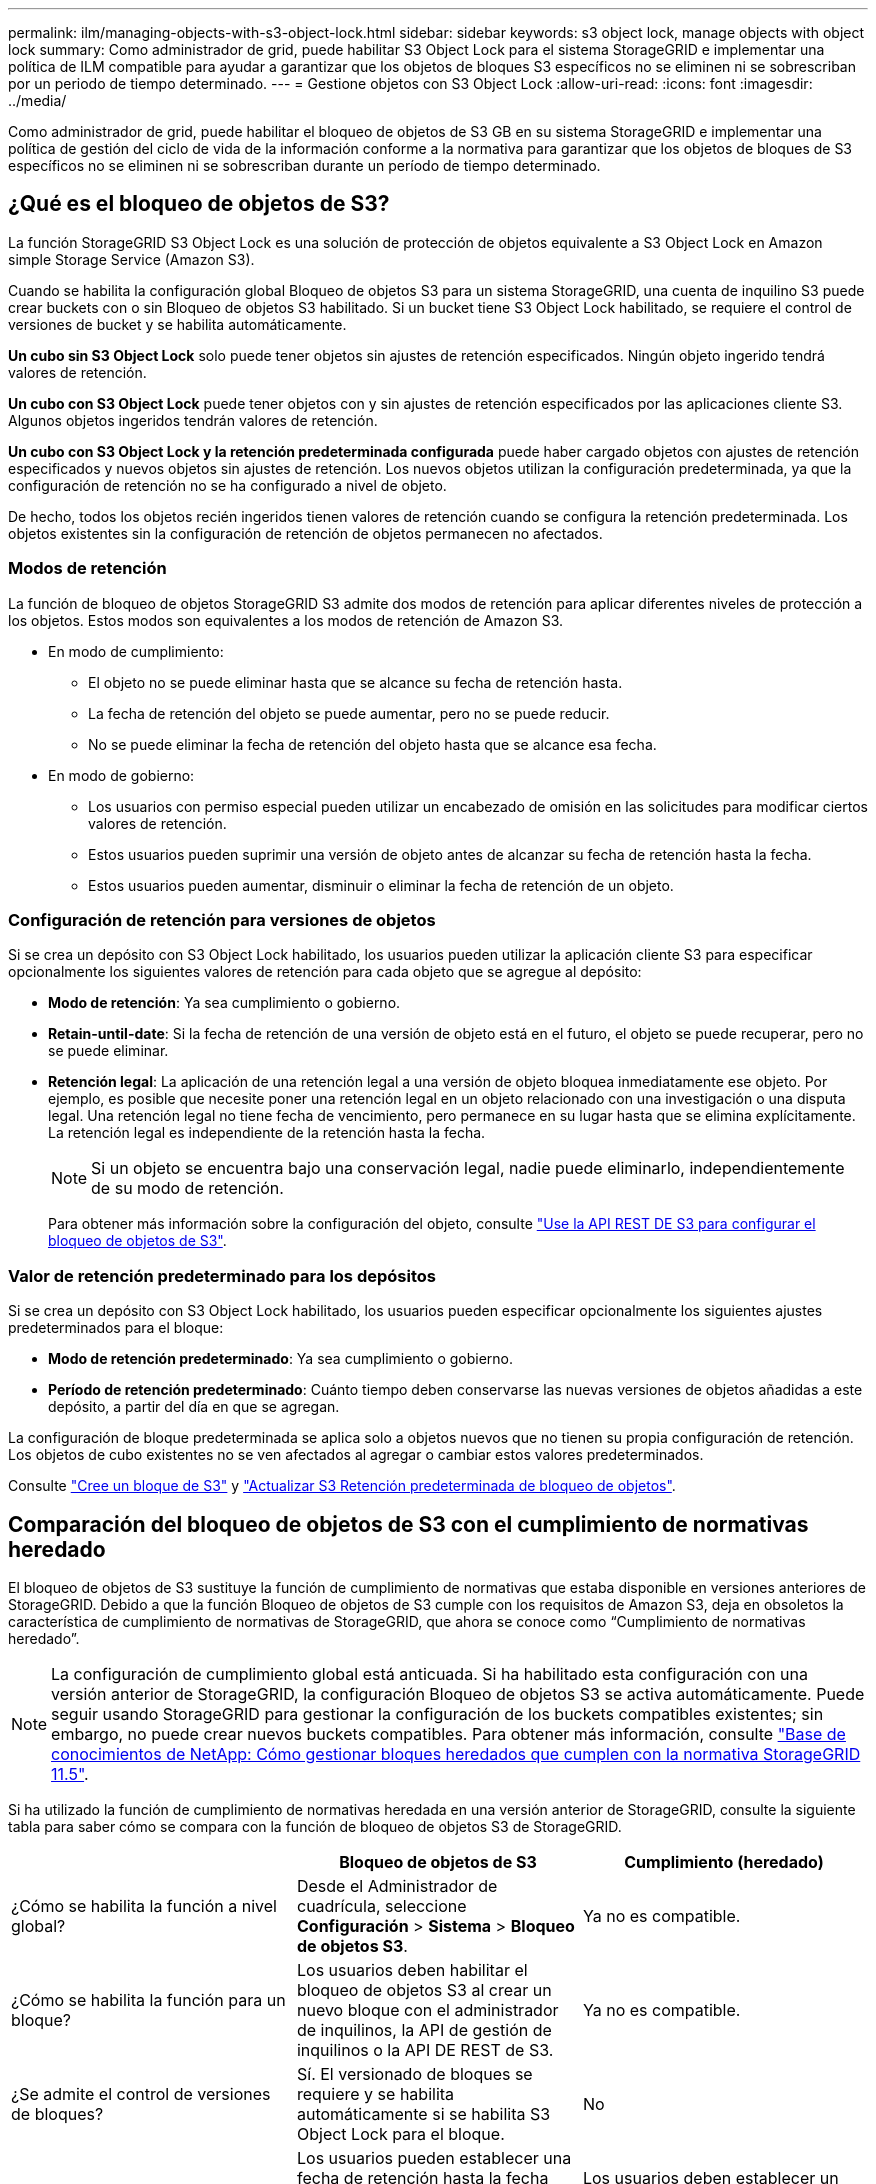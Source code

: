 ---
permalink: ilm/managing-objects-with-s3-object-lock.html 
sidebar: sidebar 
keywords: s3 object lock, manage objects with object lock 
summary: Como administrador de grid, puede habilitar S3 Object Lock para el sistema StorageGRID e implementar una política de ILM compatible para ayudar a garantizar que los objetos de bloques S3 específicos no se eliminen ni se sobrescriban por un periodo de tiempo determinado. 
---
= Gestione objetos con S3 Object Lock
:allow-uri-read: 
:icons: font
:imagesdir: ../media/


[role="lead"]
Como administrador de grid, puede habilitar el bloqueo de objetos de S3 GB en su sistema StorageGRID e implementar una política de gestión del ciclo de vida de la información conforme a la normativa para garantizar que los objetos de bloques de S3 específicos no se eliminen ni se sobrescriban durante un período de tiempo determinado.



== ¿Qué es el bloqueo de objetos de S3?

La función StorageGRID S3 Object Lock es una solución de protección de objetos equivalente a S3 Object Lock en Amazon simple Storage Service (Amazon S3).

Cuando se habilita la configuración global Bloqueo de objetos S3 para un sistema StorageGRID, una cuenta de inquilino S3 puede crear buckets con o sin Bloqueo de objetos S3 habilitado. Si un bucket tiene S3 Object Lock habilitado, se requiere el control de versiones de bucket y se habilita automáticamente.

*Un cubo sin S3 Object Lock* solo puede tener objetos sin ajustes de retención especificados. Ningún objeto ingerido tendrá valores de retención.

*Un cubo con S3 Object Lock* puede tener objetos con y sin ajustes de retención especificados por las aplicaciones cliente S3. Algunos objetos ingeridos tendrán valores de retención.

*Un cubo con S3 Object Lock y la retención predeterminada configurada* puede haber cargado objetos con ajustes de retención especificados y nuevos objetos sin ajustes de retención. Los nuevos objetos utilizan la configuración predeterminada, ya que la configuración de retención no se ha configurado a nivel de objeto.

De hecho, todos los objetos recién ingeridos tienen valores de retención cuando se configura la retención predeterminada. Los objetos existentes sin la configuración de retención de objetos permanecen no afectados.



=== Modos de retención

La función de bloqueo de objetos StorageGRID S3 admite dos modos de retención para aplicar diferentes niveles de protección a los objetos. Estos modos son equivalentes a los modos de retención de Amazon S3.

* En modo de cumplimiento:
+
** El objeto no se puede eliminar hasta que se alcance su fecha de retención hasta.
** La fecha de retención del objeto se puede aumentar, pero no se puede reducir.
** No se puede eliminar la fecha de retención del objeto hasta que se alcance esa fecha.


* En modo de gobierno:
+
** Los usuarios con permiso especial pueden utilizar un encabezado de omisión en las solicitudes para modificar ciertos valores de retención.
** Estos usuarios pueden suprimir una versión de objeto antes de alcanzar su fecha de retención hasta la fecha.
** Estos usuarios pueden aumentar, disminuir o eliminar la fecha de retención de un objeto.






=== Configuración de retención para versiones de objetos

Si se crea un depósito con S3 Object Lock habilitado, los usuarios pueden utilizar la aplicación cliente S3 para especificar opcionalmente los siguientes valores de retención para cada objeto que se agregue al depósito:

* *Modo de retención*: Ya sea cumplimiento o gobierno.
* *Retain-until-date*: Si la fecha de retención de una versión de objeto está en el futuro, el objeto se puede recuperar, pero no se puede eliminar.
* *Retención legal*: La aplicación de una retención legal a una versión de objeto bloquea inmediatamente ese objeto. Por ejemplo, es posible que necesite poner una retención legal en un objeto relacionado con una investigación o una disputa legal. Una retención legal no tiene fecha de vencimiento, pero permanece en su lugar hasta que se elimina explícitamente. La retención legal es independiente de la retención hasta la fecha.
+

NOTE: Si un objeto se encuentra bajo una conservación legal, nadie puede eliminarlo, independientemente de su modo de retención.

+
Para obtener más información sobre la configuración del objeto, consulte link:../s3/use-s3-api-for-s3-object-lock.html["Use la API REST DE S3 para configurar el bloqueo de objetos de S3"].





=== Valor de retención predeterminado para los depósitos

Si se crea un depósito con S3 Object Lock habilitado, los usuarios pueden especificar opcionalmente los siguientes ajustes predeterminados para el bloque:

* *Modo de retención predeterminado*: Ya sea cumplimiento o gobierno.
* *Período de retención predeterminado*: Cuánto tiempo deben conservarse las nuevas versiones de objetos añadidas a este depósito, a partir del día en que se agregan.


La configuración de bloque predeterminada se aplica solo a objetos nuevos que no tienen su propia configuración de retención. Los objetos de cubo existentes no se ven afectados al agregar o cambiar estos valores predeterminados.

Consulte link:../tenant/creating-s3-bucket.html["Cree un bloque de S3"] y link:../tenant/update-default-retention-settings.html["Actualizar S3 Retención predeterminada de bloqueo de objetos"].



== Comparación del bloqueo de objetos de S3 con el cumplimiento de normativas heredado

El bloqueo de objetos de S3 sustituye la función de cumplimiento de normativas que estaba disponible en versiones anteriores de StorageGRID. Debido a que la función Bloqueo de objetos de S3 cumple con los requisitos de Amazon S3, deja en obsoletos la característica de cumplimiento de normativas de StorageGRID, que ahora se conoce como “Cumplimiento de normativas heredado”.


NOTE: La configuración de cumplimiento global está anticuada. Si ha habilitado esta configuración con una versión anterior de StorageGRID, la configuración Bloqueo de objetos S3 se activa automáticamente. Puede seguir usando StorageGRID para gestionar la configuración de los buckets compatibles existentes; sin embargo, no puede crear nuevos buckets compatibles. Para obtener más información, consulte https://kb.netapp.com/Advice_and_Troubleshooting/Hybrid_Cloud_Infrastructure/StorageGRID/How_to_manage_legacy_Compliant_buckets_in_StorageGRID_11.5["Base de conocimientos de NetApp: Cómo gestionar bloques heredados que cumplen con la normativa StorageGRID 11.5"^].

Si ha utilizado la función de cumplimiento de normativas heredada en una versión anterior de StorageGRID, consulte la siguiente tabla para saber cómo se compara con la función de bloqueo de objetos S3 de StorageGRID.

[cols="1a,1a,1a"]
|===
|  | Bloqueo de objetos de S3 | Cumplimiento (heredado) 


 a| 
¿Cómo se habilita la función a nivel global?
 a| 
Desde el Administrador de cuadrícula, seleccione *Configuración* > *Sistema* > *Bloqueo de objetos S3*.
 a| 
Ya no es compatible.



 a| 
¿Cómo se habilita la función para un bloque?
 a| 
Los usuarios deben habilitar el bloqueo de objetos S3 al crear un nuevo bloque con el administrador de inquilinos, la API de gestión de inquilinos o la API DE REST de S3.
 a| 
Ya no es compatible.



 a| 
¿Se admite el control de versiones de bloques?
 a| 
Sí. El versionado de bloques se requiere y se habilita automáticamente si se habilita S3 Object Lock para el bloque.
 a| 
No



 a| 
¿Cómo se establece la retención de objetos?
 a| 
Los usuarios pueden establecer una fecha de retención hasta la fecha para cada versión de objeto, o pueden establecer un período de retención predeterminado para cada bloque.
 a| 
Los usuarios deben establecer un período de retención para todo el segmento. El período de retención se aplica a todos los objetos del bloque.



 a| 
¿Se puede cambiar el período de retención?
 a| 
* En el modo de cumplimiento de normativas, se puede aumentar la fecha de retención de una versión de objeto, pero nunca disminuir.
* En el modo de gobierno, los usuarios con permisos especiales pueden disminuir o incluso eliminar la configuración de retención de un objeto.

 a| 
El período de retención de un depósito se puede aumentar, pero nunca disminuir.



 a| 
¿Dónde se controla la conservación legal?
 a| 
Los usuarios pueden poner una retención legal o levantar una retención legal para cualquier versión de objeto en el cubo.
 a| 
Se coloca una retención legal en el cubo y afecta a todos los objetos del cucharón.



 a| 
¿Cuándo se pueden eliminar los objetos?
 a| 
* En el modo de cumplimiento, se puede suprimir una versión de objeto después de alcanzar la fecha de retención hasta la fecha, asumiendo que el objeto no está bajo conservación legal.
* En el modo de gobierno, los usuarios con permisos especiales pueden eliminar un objeto antes de alcanzar su fecha de retención, asumiendo que el objeto no está bajo retención legal.

 a| 
Un objeto se puede eliminar después de que caduque el período de retención, suponiendo que el segmento no esté en retención legal. Los objetos se pueden eliminar de forma automática o manual.



 a| 
¿Se admite la configuración del ciclo de vida de bloques?
 a| 
Sí
 a| 
No

|===